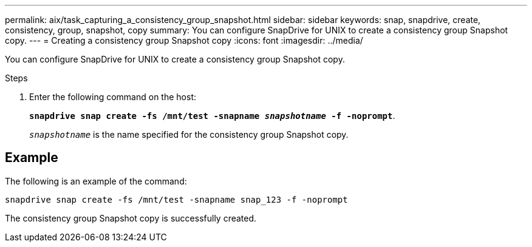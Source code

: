 ---
permalink: aix/task_capturing_a_consistency_group_snapshot.html
sidebar: sidebar
keywords: snap, snapdrive, create, consistency, group, snapshot, copy
summary: You can configure SnapDrive for UNIX to create a consistency group Snapshot copy.
---
= Creating a consistency group Snapshot copy
:icons: font
:imagesdir: ../media/

[.lead]
You can configure SnapDrive for UNIX to create a consistency group Snapshot copy.

.Steps

. Enter the following command on the host:
+
`*snapdrive snap create -fs /mnt/test -snapname _snapshotname_ -f -noprompt*`.
+
`_snapshotname_` is the name specified for the consistency group Snapshot copy.

== Example

The following is an example of the command:

----
snapdrive snap create -fs /mnt/test -snapname snap_123 -f -noprompt
----

The consistency group Snapshot copy is successfully created.
